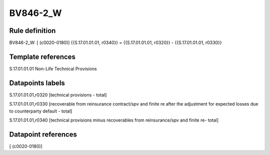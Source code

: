 =========
BV846-2_W
=========

Rule definition
---------------

BV846-2_W: [ (c0020-0180)] {{S.17.01.01.01, r0340}} = {{S.17.01.01.01, r0320}} - {{S.17.01.01.01, r0330}}


Template references
-------------------

S.17.01.01.01 Non-Life Technical Provisions


Datapoints labels
-----------------

S.17.01.01.01,r0320 [technical provisions - total]

S.17.01.01.01,r0330 [recoverable from reinsurance contract/spv and finite re after the adjustment for expected losses due to counterparty default - total]

S.17.01.01.01,r0340 [technical provisions minus recoverables from reinsurance/spv and finite re- total]



Datapoint references
--------------------

[ (c0020-0180)]